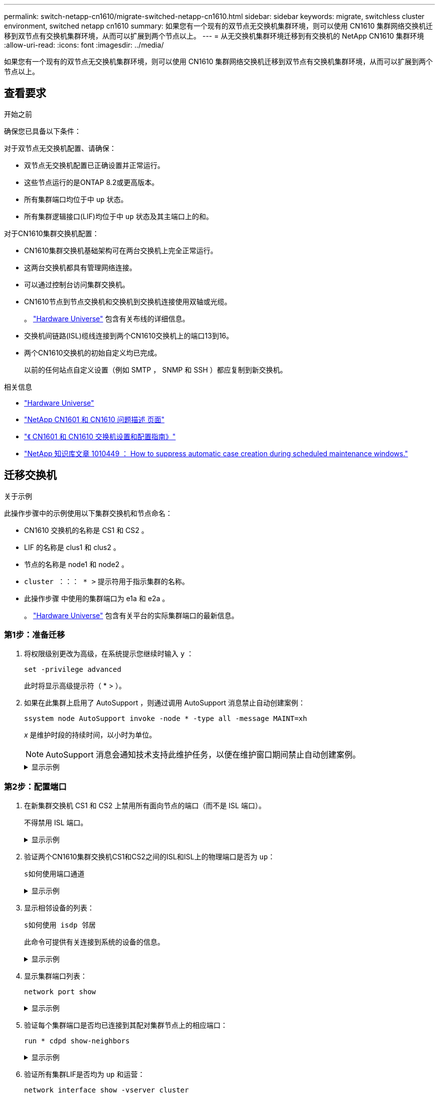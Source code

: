 ---
permalink: switch-netapp-cn1610/migrate-switched-netapp-cn1610.html 
sidebar: sidebar 
keywords: migrate, switchless cluster environment, switched netapp cn1610 
summary: 如果您有一个现有的双节点无交换机集群环境，则可以使用 CN1610 集群网络交换机迁移到双节点有交换机集群环境，从而可以扩展到两个节点以上。 
---
= 从无交换机集群环境迁移到有交换机的 NetApp CN1610 集群环境
:allow-uri-read: 
:icons: font
:imagesdir: ../media/


[role="lead"]
如果您有一个现有的双节点无交换机集群环境，则可以使用 CN1610 集群网络交换机迁移到双节点有交换机集群环境，从而可以扩展到两个节点以上。



== 查看要求

.开始之前
确保您已具备以下条件：

对于双节点无交换机配置、请确保：

* 双节点无交换机配置已正确设置并正常运行。
* 这些节点运行的是ONTAP 8.2或更高版本。
* 所有集群端口均位于中 `up` 状态。
* 所有集群逻辑接口(LIF)均位于中 `up` 状态及其主端口上的和。


对于CN1610集群交换机配置：

* CN1610集群交换机基础架构可在两台交换机上完全正常运行。
* 这两台交换机都具有管理网络连接。
* 可以通过控制台访问集群交换机。
* CN1610节点到节点交换机和交换机到交换机连接使用双轴或光缆。
+
。 https://hwu.netapp.com/["Hardware Universe"^] 包含有关布线的详细信息。

* 交换机间链路(ISL)缆线连接到两个CN1610交换机上的端口13到16。
* 两个CN1610交换机的初始自定义均已完成。
+
以前的任何站点自定义设置（例如 SMTP ， SNMP 和 SSH ）都应复制到新交换机。



.相关信息
* http://hwu.netapp.com["Hardware Universe"^]
* http://support.netapp.com/NOW/download/software/cm_switches_ntap/["NetApp CN1601 和 CN1610 问题描述 页面"^]
* https://library.netapp.com/ecm/ecm_download_file/ECMP1118645["《 CN1601 和 CN1610 交换机设置和配置指南》"^]
* https://kb.netapp.com/Advice_and_Troubleshooting/Data_Storage_Software/ONTAP_OS/How_to_suppress_automatic_case_creation_during_scheduled_maintenance_windows["NetApp 知识库文章 1010449 ： How to suppress automatic case creation during scheduled maintenance windows."^]




== 迁移交换机

.关于示例
此操作步骤中的示例使用以下集群交换机和节点命名：

* CN1610 交换机的名称是 CS1 和 CS2 。
* LIF 的名称是 clus1 和 clus2 。
* 节点的名称是 node1 和 node2 。
* `cluster ：：： * >` 提示符用于指示集群的名称。
* 此操作步骤 中使用的集群端口为 e1a 和 e2a 。
+
。 https://hwu.netapp.com/["Hardware Universe"^] 包含有关平台的实际集群端口的最新信息。





=== 第1步：准备迁移

. 将权限级别更改为高级，在系统提示您继续时输入 `y` ：
+
`set -privilege advanced`

+
此时将显示高级提示符（ * > ）。

. 如果在此集群上启用了 AutoSupport ，则通过调用 AutoSupport 消息禁止自动创建案例：
+
`ssystem node AutoSupport invoke -node * -type all -message MAINT=xh`

+
_x_ 是维护时段的持续时间，以小时为单位。

+

NOTE: AutoSupport 消息会通知技术支持此维护任务，以便在维护窗口期间禁止自动创建案例。

+
.显示示例
[%collapsible]
====
以下命令将禁止自动创建案例 2 小时：

[listing]
----
cluster::*> system node autosupport invoke -node * -type all -message MAINT=2h
----
====




=== 第2步：配置端口

. 在新集群交换机 CS1 和 CS2 上禁用所有面向节点的端口（而不是 ISL 端口）。
+
不得禁用 ISL 端口。

+
.显示示例
[%collapsible]
====
以下示例显示，交换机 CS1 上的面向节点的端口 1 到 12 已禁用：

[listing]
----

(cs1)> enable
(cs1)# configure
(cs1)(Config)# interface 0/1-0/12
(cs1)(Interface 0/1-0/12)# shutdown
(cs1)(Interface 0/1-0/12)# exit
(cs1)(Config)# exit
----
以下示例显示，交换机 CS2 上的面向节点的端口 1 到 12 已禁用：

[listing]
----

(c2)> enable
(cs2)# configure
(cs2)(Config)# interface 0/1-0/12
(cs2)(Interface 0/1-0/12)# shutdown
(cs2)(Interface 0/1-0/12)# exit
(cs2)(Config)# exit
----
====
. 验证两个CN1610集群交换机CS1和CS2之间的ISL和ISL上的物理端口是否为 `up`：
+
`s如何使用端口通道`

+
.显示示例
[%collapsible]
====
以下示例显示交换机 CS1 上的 ISL 端口为 `up` ：

[listing]
----

(cs1)# show port-channel 3/1
Local Interface................................ 3/1
Channel Name................................... ISL-LAG
Link State..................................... Up
Admin Mode..................................... Enabled
Type........................................... Static
Load Balance Option............................ 7
(Enhanced hashing mode)

Mbr    Device/       Port      Port
Ports  Timeout       Speed     Active
------ ------------- --------- -------
0/13   actor/long    10G Full  True
       partner/long
0/14   actor/long    10G Full  True
       partner/long
0/15   actor/long    10G Full  True
       partner/long
0/16   actor/long    10G Full  True
       partner/long
----
以下示例显示交换机 CS2 上的 ISL 端口为 `up` ：

[listing]
----

(cs2)# show port-channel 3/1
Local Interface................................ 3/1
Channel Name................................... ISL-LAG
Link State..................................... Up
Admin Mode..................................... Enabled
Type........................................... Static
Load Balance Option............................ 7
(Enhanced hashing mode)

Mbr    Device/       Port      Port
Ports  Timeout       Speed     Active
------ ------------- --------- -------
0/13   actor/long    10G Full  True
       partner/long
0/14   actor/long    10G Full  True
       partner/long
0/15   actor/long    10G Full  True
       partner/long
0/16   actor/long    10G Full  True
       partner/long
----
====
. 显示相邻设备的列表：
+
`s如何使用 isdp 邻居`

+
此命令可提供有关连接到系统的设备的信息。

+
.显示示例
[%collapsible]
====
以下示例列出了交换机 CS1 上的相邻设备：

[listing]
----

(cs1)# show isdp neighbors
Capability Codes: R - Router, T - Trans Bridge, B - Source Route Bridge,
                  S - Switch, H - Host, I - IGMP, r - Repeater
Device ID              Intf         Holdtime  Capability   Platform  Port ID
---------------------- ------------ --------- ------------ --------- ------------
cs2                    0/13         11        S            CN1610    0/13
cs2                    0/14         11        S            CN1610    0/14
cs2                    0/15         11        S            CN1610    0/15
cs2                    0/16         11        S            CN1610    0/16
----
以下示例列出了交换机 CS2 上的相邻设备：

[listing]
----

(cs2)# show isdp neighbors
Capability Codes: R - Router, T - Trans Bridge, B - Source Route Bridge,
                  S - Switch, H - Host, I - IGMP, r - Repeater
Device ID              Intf         Holdtime  Capability   Platform  Port ID
---------------------- ------------ --------- ------------ --------- ------------
cs1                    0/13         11        S            CN1610    0/13
cs1                    0/14         11        S            CN1610    0/14
cs1                    0/15         11        S            CN1610    0/15
cs1                    0/16         11        S            CN1610    0/16
----
====
. 显示集群端口列表：
+
`network port show`

+
.显示示例
[%collapsible]
====
以下示例显示了可用的集群端口：

[listing]
----

cluster::*> network port show -ipspace Cluster
Node: node1
                                                                       Ignore
                                                  Speed(Mbps) Health   Health
Port      IPspace      Broadcast Domain Link MTU  Admin/Oper  Status   Status
--------- ------------ ---------------- ---- ---- ----------- -------- ------
e0a       Cluster      Cluster          up   9000  auto/10000 healthy  false
e0b       Cluster      Cluster          up   9000  auto/10000 healthy  false
e0c       Cluster      Cluster          up   9000  auto/10000 healthy  false
e0d       Cluster      Cluster          up   9000  auto/10000 healthy  false
e4a       Cluster      Cluster          up   9000  auto/10000 healthy  false
e4b       Cluster      Cluster          up   9000  auto/10000 healthy  false

Node: node2
                                                                       Ignore
                                                  Speed(Mbps) Health   Health
Port      IPspace      Broadcast Domain Link MTU  Admin/Oper  Status   Status
--------- ------------ ---------------- ---- ---- ----------- -------- ------
e0a       Cluster      Cluster          up   9000  auto/10000 healthy  false
e0b       Cluster      Cluster          up   9000  auto/10000 healthy  false
e0c       Cluster      Cluster          up   9000  auto/10000 healthy  false
e0d       Cluster      Cluster          up   9000  auto/10000 healthy  false
e4a       Cluster      Cluster          up   9000  auto/10000 healthy  false
e4b       Cluster      Cluster          up   9000  auto/10000 healthy  false
12 entries were displayed.
----
====
. 验证每个集群端口是否均已连接到其配对集群节点上的相应端口：
+
`run * cdpd show-neighbors`

+
.显示示例
[%collapsible]
====
以下示例显示集群端口 e1a 和 e2a 连接到其集群配对节点上的同一端口：

[listing]
----

cluster::*> run * cdpd show-neighbors
2 entries were acted on.

Node: node1
Local  Remote          Remote                 Remote           Hold  Remote
Port   Device          Interface              Platform         Time  Capability
------ --------------- ---------------------- ---------------- ----- ----------
e1a    node2           e1a                    FAS3270           137   H
e2a    node2           e2a                    FAS3270           137   H


Node: node2

Local  Remote          Remote                 Remote           Hold  Remote
Port   Device          Interface              Platform         Time  Capability
------ --------------- ---------------------- ---------------- ----- ----------
e1a    node1           e1a                    FAS3270           161   H
e2a    node1           e2a                    FAS3270           161   H
----
====
. 验证所有集群LIF是否均为 `up` 和运营：
+
`network interface show -vserver cluster`

+
每个集群 LIF 应在 "`is Home` " 列中显示 `true` 。

+
.显示示例
[%collapsible]
====
[listing]
----

cluster::*> network interface show -vserver Cluster
            Logical    Status     Network       Current       Current Is
Vserver     Interface  Admin/Oper Address/Mask  Node          Port    Home
----------- ---------- ---------- ------------- ------------- ------- ----
node1
            clus1      up/up      10.10.10.1/16 node1         e1a     true
            clus2      up/up      10.10.10.2/16 node1         e2a     true
node2
            clus1      up/up      10.10.11.1/16 node2         e1a     true
            clus2      up/up      10.10.11.2/16 node2         e2a     true

4 entries were displayed.
----
====
+

NOTE: 必须从本地节点执行步骤 10 到 13 中的以下修改和迁移命令。

. 验证所有集群端口是否均为 `up` ：
+
`network port show -ipspace cluster`

+
.显示示例
[%collapsible]
====
[listing]
----
cluster::*> network port show -ipspace Cluster

                                       Auto-Negot  Duplex     Speed (Mbps)
Node   Port   Role         Link  MTU   Admin/Oper  Admin/Oper Admin/Oper
------ ------ ------------ ----- ----- ----------- ---------- ------------
node1
       e1a    clus1        up    9000  true/true  full/full   auto/10000
       e2a    clus2        up    9000  true/true  full/full   auto/10000
node2
       e1a    clus1        up    9000  true/true  full/full   auto/10000
       e2a    clus2        up    9000  true/true  full/full   auto/10000

4 entries were displayed.
----
====
. 在两个节点上的集群 LIF clus1 和 clus2 上将 ` -auto-revert` 参数设置为 `false` ：
+
`network interface modify`

+
.显示示例
[%collapsible]
====
[listing]
----

cluster::*> network interface modify -vserver node1 -lif clus1 -auto-revert false
cluster::*> network interface modify -vserver node1 -lif clus2 -auto-revert false
cluster::*> network interface modify -vserver node2 -lif clus1 -auto-revert false
cluster::*> network interface modify -vserver node2 -lif clus2 -auto-revert false
----
====
+

NOTE: 对于 8.3 及更高版本，请使用以下命令： `network interface modify -vserver cluster -lif * -auto-revert false`

. 验证远程集群接口的连接：


[role="tabbed-block"]
====
.ONTAP 9.9.1及更高版本
--
您可以使用 `network interface check cluster-connectivity` 命令启动集群连接的可访问性检查、然后显示详细信息：

`network interface check cluster-connectivity start` 和 `network interface check cluster-connectivity show`

[listing, subs="+quotes"]
----
cluster1::*> *network interface check cluster-connectivity start*
----
*注：*请等待几秒钟、然后再运行 `show`命令以显示详细信息。

[listing, subs="+quotes"]
----
cluster1::*> *network interface check cluster-connectivity show*
                                  Source           Destination      Packet
Node   Date                       LIF              LIF              Loss
------ -------------------------- ---------------- ---------------- -----------
node1
       3/5/2022 19:21:18 -06:00   node1_clus2      node2-clus1      none
       3/5/2022 19:21:20 -06:00   node1_clus2      node2_clus2      none
node2
       3/5/2022 19:21:18 -06:00   node2_clus2      node1_clus1      none
       3/5/2022 19:21:20 -06:00   node2_clus2      node1_clus2      none
----
--
.所有ONTAP版本
--
对于所有ONTAP版本、您还可以使用 `cluster ping-cluster -node <name>` 用于检查连接的命令：

`cluster ping-cluster -node <name>`

[listing, subs="+quotes"]
----
cluster1::*> *cluster ping-cluster -node local*
Host is node2
Getting addresses from network interface table...
Cluster node1_clus1 169.254.209.69 node1 e0a
Cluster node1_clus2 169.254.49.125 node1 e0b
Cluster node2_clus1 169.254.47.194 node2 e0a
Cluster node2_clus2 169.254.19.183 node2 e0b
Local = 169.254.47.194 169.254.19.183
Remote = 169.254.209.69 169.254.49.125
Cluster Vserver Id = 4294967293
Ping status:
....
Basic connectivity succeeds on 4 path(s)
Basic connectivity fails on 0 path(s)
................
Detected 9000 byte MTU on 4 path(s):
Local 169.254.47.194 to Remote 169.254.209.69
Local 169.254.47.194 to Remote 169.254.49.125
Local 169.254.19.183 to Remote 169.254.209.69
Local 169.254.19.183 to Remote 169.254.49.125
Larger than PMTU communication succeeds on 4 path(s)
RPC status:
2 paths up, 0 paths down (tcp check)
2 paths up, 0 paths down (udp check)
----
--
====
. [[STEP10]]将clus1迁移到每个节点控制台上的端口e2a：
+
`网络接口迁移`

+
.显示示例
[%collapsible]
====
以下示例显示了将 clus1 迁移到 node1 和 node2 上的端口 E2A 的过程：

[listing]
----

cluster::*> network interface migrate -vserver node1 -lif clus1 -source-node node1 -dest-node node1 -dest-port e2a
cluster::*> network interface migrate -vserver node2 -lif clus1 -source-node node2 -dest-node node2 -dest-port e2a
----
====
+

NOTE: 对于 8.3 及更高版本，请使用以下命令： `network interface migrate -vserver cluster -lif clus1 -destination-node node1 -destination-port e2a`

. 验证是否已进行迁移：
+
`network interface show -vserver cluster`

+
.显示示例
[%collapsible]
====
以下示例验证 clus1 是否已迁移到 node1 和 node2 上的端口 E2A ：

[listing]
----

cluster::*> network interface show -vserver Cluster
            Logical    Status     Network       Current       Current Is
Vserver     Interface  Admin/Oper Address/Mask  Node          Port    Home
----------- ---------- ---------- ------------- ------------- ------- ----
node1
            clus1      up/up    10.10.10.1/16   node1         e2a     false
            clus2      up/up    10.10.10.2/16   node1         e2a     true
node2
            clus1      up/up    10.10.11.1/16   node2         e2a     false
            clus2      up/up    10.10.11.2/16   node2         e2a     true

4 entries were displayed.
----
====
. 关闭两个节点上的集群端口e1a：
+
`network port modify`

+
.显示示例
[%collapsible]
====
以下示例显示了如何关闭 node1 和 node2 上的端口 e1a ：

[listing]
----

cluster::*> network port modify -node node1 -port e1a -up-admin false
cluster::*> network port modify -node node2 -port e1a -up-admin false
----
====
. 验证端口状态：
+
`network port show`

+
.显示示例
[%collapsible]
====
以下示例显示 node1 和 node2 上的端口 e1a 为 `down` ：

[listing]
----

cluster::*> network port show -role cluster
                                      Auto-Negot  Duplex     Speed (Mbps)
Node   Port   Role         Link   MTU Admin/Oper  Admin/Oper Admin/Oper
------ ------ ------------ ---- ----- ----------- ---------- ------------
node1
       e1a    clus1        down  9000  true/true  full/full   auto/10000
       e2a    clus2        up    9000  true/true  full/full   auto/10000
node2
       e1a    clus1        down  9000  true/true  full/full   auto/10000
       e2a    clus2        up    9000  true/true  full/full   auto/10000

4 entries were displayed.
----
====
. 断开缆线与 node1 上的集群端口 e1a 的连接，然后使用 CN1610 交换机支持的相应布线方式将 e1a 连接到集群交换机 CS1 上的端口 1 。
+
。 link:https://hwu.netapp.com/Switch/Index["Hardware Universe"^] 包含有关布线的详细信息。

. 断开缆线与 node2 上的集群端口 e1a 的连接，然后使用 CN1610 交换机支持的相应布线方式将 e1a 连接到集群交换机 CS1 上的端口 2 。
. 启用集群交换机 CS1 上的所有面向节点的端口。
+
.显示示例
[%collapsible]
====
以下示例显示交换机 CS1 上的端口 1 到 12 已启用：

[listing]
----

(cs1)# configure
(cs1)(Config)# interface 0/1-0/12
(cs1)(Interface 0/1-0/12)# no shutdown
(cs1)(Interface 0/1-0/12)# exit
(cs1)(Config)# exit
----
====
. 在每个节点上启用第一个集群端口e1a：
+
`network port modify`

+
.显示示例
[%collapsible]
====
以下示例显示了如何在 node1 和 node2 上启用端口 e1a ：

[listing]
----

cluster::*> network port modify -node node1 -port e1a -up-admin true
cluster::*> network port modify -node node2 -port e1a -up-admin true
----
====
. 验证所有集群端口是否均为 `up`：
+
`network port show -ipspace cluster`

+
.显示示例
[%collapsible]
====
以下示例显示 node1 和 node2 上的所有集群端口均为 `up` ：

[listing]
----

cluster::*> network port show -ipspace Cluster
                                      Auto-Negot  Duplex     Speed (Mbps)
Node   Port   Role         Link   MTU Admin/Oper  Admin/Oper Admin/Oper
------ ------ ------------ ---- ----- ----------- ---------- ------------
node1
       e1a    clus1        up    9000  true/true  full/full   auto/10000
       e2a    clus2        up    9000  true/true  full/full   auto/10000
node2
       e1a    clus1        up    9000  true/true  full/full   auto/10000
       e2a    clus2        up    9000  true/true  full/full   auto/10000

4 entries were displayed.
----
====
. 将之前迁移的clus1还原到两个节点上的e1a：
+
`网络接口还原`

+
.显示示例
[%collapsible]
====
以下示例显示了如何将 clus1 还原到 node1 和 node2 上的端口 e1a ：

[listing]
----

cluster::*> network interface revert -vserver node1 -lif clus1
cluster::*> network interface revert -vserver node2 -lif clus1
----
====
+

NOTE: 对于 8.3 及更高版本，请使用以下命令： `network interface revert -vserver cluster -lif <nodename_clus<N>>`

. 验证所有集群LIF是否均为 `up`、Operational和显示为 `true` 在"Is Home"列中：
+
`network interface show -vserver cluster`

+
.显示示例
[%collapsible]
====
以下示例显示 node1 和 node2 上的所有 LIF 均为 `up` ，并且 "Is Home" 列结果为 `true` ：

[listing]
----

cluster::*> network interface show -vserver Cluster
            Logical    Status     Network       Current       Current Is
Vserver     Interface  Admin/Oper Address/Mask  Node          Port    Home
----------- ---------- ---------- ------------- ------------- ------- ----
node1
            clus1      up/up    10.10.10.1/16   node1         e1a     true
            clus2      up/up    10.10.10.2/16   node1         e2a     true
node2
            clus1      up/up    10.10.11.1/16   node2         e1a     true
            clus2      up/up    10.10.11.2/16   node2         e2a     true

4 entries were displayed.
----
====
. 显示有关集群中节点状态的信息：
+
`cluster show`

+
.显示示例
[%collapsible]
====
以下示例显示了有关集群中节点的运行状况和资格的信息：

[listing]
----

cluster::*> cluster show
Node                 Health  Eligibility   Epsilon
-------------------- ------- ------------  ------------
node1                true    true          false
node2                true    true          false
----
====
. 将clus2迁移到每个节点控制台上的端口e1a：
+
`网络接口迁移`

+
.显示示例
[%collapsible]
====
以下示例显示了将 clus2 迁移到 node1 和 node2 上的端口 e1a 的过程：

[listing]
----

cluster::*> network interface migrate -vserver node1 -lif clus2 -source-node node1 -dest-node node1 -dest-port e1a
cluster::*> network interface migrate -vserver node2 -lif clus2 -source-node node2 -dest-node node2 -dest-port e1a
----
====
+

NOTE: 对于 8.3 及更高版本，请使用以下命令： `network interface migrate -vserver cluster -lif node1_clus2 -dest-node node1 -dest-port e1a`

. 验证是否已进行迁移：
+
`network interface show -vserver cluster`

+
.显示示例
[%collapsible]
====
以下示例验证 clus2 是否已迁移到 node1 和 node2 上的端口 e1a ：

[listing]
----

cluster::*> network interface show -vserver Cluster
            Logical    Status     Network       Current       Current Is
Vserver     Interface  Admin/Oper Address/Mask  Node          Port    Home
----------- ---------- ---------- ------------- ------------- ------- ----
node1
            clus1      up/up    10.10.10.1/16   node1         e1a     true
            clus2      up/up    10.10.10.2/16   node1         e1a     false
node2
            clus1      up/up    10.10.11.1/16   node2         e1a     true
            clus2      up/up    10.10.11.2/16   node2         e1a     false

4 entries were displayed.
----
====
. 关闭两个节点上的集群端口E2A：
+
`network port modify`

+
.显示示例
[%collapsible]
====
以下示例显示了如何关闭 node1 和 node2 上的端口 E2A ：

[listing]
----

cluster::*> network port modify -node node1 -port e2a -up-admin false
cluster::*> network port modify -node node2 -port e2a -up-admin false
----
====
. 验证端口状态：
+
`network port show`

+
.显示示例
[%collapsible]
====
以下示例显示 node1 和 node2 上的端口 e2a 为 `down` ：

[listing]
----

cluster::*> network port show -role cluster
                                      Auto-Negot  Duplex     Speed (Mbps)
Node   Port   Role         Link   MTU Admin/Oper  Admin/Oper Admin/Oper
------ ------ ------------ ---- ----- ----------- ---------- ------------
node1
       e1a    clus1        up    9000  true/true  full/full   auto/10000
       e2a    clus2        down  9000  true/true  full/full   auto/10000
node2
       e1a    clus1        up    9000  true/true  full/full   auto/10000
       e2a    clus2        down  9000  true/true  full/full   auto/10000

4 entries were displayed.
----
====
. 从节点 1 上的集群端口 E2A 断开缆线连接，然后使用 CN1610 交换机支持的相应布线方式将 E2A 连接到集群交换机 CS2 上的端口 1 。
. 断开缆线与节点 2 上的集群端口 E2A 的连接，然后使用 CN1610 交换机支持的相应布线方式将 E2A 连接到集群交换机 CS2 上的端口 2 。
. 启用集群交换机 CS2 上的所有面向节点的端口。
+
.显示示例
[%collapsible]
====
以下示例显示交换机 CS2 上的端口 1 到 12 已启用：

[listing]
----

(cs2)# configure
(cs2)(Config)# interface 0/1-0/12
(cs2)(Interface 0/1-0/12)# no shutdown
(cs2)(Interface 0/1-0/12)# exit
(cs2)(Config)# exit
----
====
. 在每个节点上启用第二个集群端口E2A。
+
.显示示例
[%collapsible]
====
以下示例显示了如何在 node1 和 node2 上启用端口 E2A ：

[listing]
----

cluster::*> network port modify -node node1 -port e2a -up-admin true
cluster::*> network port modify -node node2 -port e2a -up-admin true
----
====
. 验证所有集群端口是否均为 `up`：
+
`network port show -ipspace cluster`

+
.显示示例
[%collapsible]
====
以下示例显示 node1 和 node2 上的所有集群端口均为 `up` ：

[listing]
----

cluster::*> network port show -ipspace Cluster
                                      Auto-Negot  Duplex     Speed (Mbps)
Node   Port   Role         Link   MTU Admin/Oper  Admin/Oper Admin/Oper
------ ------ ------------ ---- ----- ----------- ---------- ------------
node1
       e1a    clus1        up    9000  true/true  full/full   auto/10000
       e2a    clus2        up    9000  true/true  full/full   auto/10000
node2
       e1a    clus1        up    9000  true/true  full/full   auto/10000
       e2a    clus2        up    9000  true/true  full/full   auto/10000

4 entries were displayed.
----
====
. 将之前迁移的clus2还原到两个节点上的E2A：
+
`网络接口还原`

+
.显示示例
[%collapsible]
====
以下示例显示了如何将 clus2 还原到 node1 和 node2 上的端口 E2A ：

[listing]
----

cluster::*> network interface revert -vserver node1 -lif clus2
cluster::*> network interface revert -vserver node2 -lif clus2
----
====
+

NOTE: 对于 8.3 及更高版本，命令包括： `cluster ：：： * > network interface revert -vserver cluster -lif node1_clus2` 和 `cluster ：： * > network interface revert -vserver cluster -lif node2_clus2`





=== 第3步：完成配置

. 验证是否显示所有接口 `true` 在"Is Home"列中：
+
`network interface show -vserver cluster`

+
.显示示例
[%collapsible]
====
以下示例显示 node1 和 node2 上的所有 LIF 均为 `up` ，并且 "Is Home" 列结果为 `true` ：

[listing]
----

cluster::*> network interface show -vserver Cluster

             Logical    Status     Network            Current     Current Is
Vserver      Interface  Admin/Oper Address/Mask       Node        Port    Home
-----------  ---------- ---------- ------------------ ----------- ------- ----
node1
             clus1      up/up      10.10.10.1/16      node1       e1a     true
             clus2      up/up      10.10.10.2/16      node1       e2a     true
node2
             clus1      up/up      10.10.11.1/16      node2       e1a     true
             clus2      up/up      10.10.11.2/16      node2       e2a     true
----
====
. 验证远程集群接口的连接：


[role="tabbed-block"]
====
.ONTAP 9.9.1及更高版本
--
您可以使用 `network interface check cluster-connectivity` 命令启动集群连接的可访问性检查、然后显示详细信息：

`network interface check cluster-connectivity start` 和 `network interface check cluster-connectivity show`

[listing, subs="+quotes"]
----
cluster1::*> *network interface check cluster-connectivity start*
----
*注：*请等待几秒钟、然后再运行 `show`命令以显示详细信息。

[listing, subs="+quotes"]
----
cluster1::*> *network interface check cluster-connectivity show*
                                  Source           Destination      Packet
Node   Date                       LIF              LIF              Loss
------ -------------------------- ---------------- ---------------- -----------
node1
       3/5/2022 19:21:18 -06:00   node1_clus2      node2-clus1      none
       3/5/2022 19:21:20 -06:00   node1_clus2      node2_clus2      none
node2
       3/5/2022 19:21:18 -06:00   node2_clus2      node1_clus1      none
       3/5/2022 19:21:20 -06:00   node2_clus2      node1_clus2      none
----
--
.所有ONTAP版本
--
对于所有ONTAP版本、您还可以使用 `cluster ping-cluster -node <name>` 用于检查连接的命令：

`cluster ping-cluster -node <name>`

[listing, subs="+quotes"]
----
cluster1::*> *cluster ping-cluster -node local*
Host is node2
Getting addresses from network interface table...
Cluster node1_clus1 169.254.209.69 node1 e0a
Cluster node1_clus2 169.254.49.125 node1 e0b
Cluster node2_clus1 169.254.47.194 node2 e0a
Cluster node2_clus2 169.254.19.183 node2 e0b
Local = 169.254.47.194 169.254.19.183
Remote = 169.254.209.69 169.254.49.125
Cluster Vserver Id = 4294967293
Ping status:
....
Basic connectivity succeeds on 4 path(s)
Basic connectivity fails on 0 path(s)
................
Detected 9000 byte MTU on 4 path(s):
Local 169.254.47.194 to Remote 169.254.209.69
Local 169.254.47.194 to Remote 169.254.49.125
Local 169.254.19.183 to Remote 169.254.209.69
Local 169.254.19.183 to Remote 169.254.49.125
Larger than PMTU communication succeeds on 4 path(s)
RPC status:
2 paths up, 0 paths down (tcp check)
2 paths up, 0 paths down (udp check)
----
--
====
. [[STEP3]]验证两个节点与每个交换机之间是否都有两个连接：
+
`s如何使用 isdp 邻居`

+
.显示示例
[%collapsible]
====
以下示例显示了这两个交换机的相应结果：

[listing]
----

(cs1)# show isdp neighbors
Capability Codes: R - Router, T - Trans Bridge, B - Source Route Bridge,
                  S - Switch, H - Host, I - IGMP, r - Repeater
Device ID              Intf         Holdtime  Capability   Platform  Port ID
---------------------- ------------ --------- ------------ --------- ------------
node1                  0/1          132       H            FAS3270   e1a
node2                  0/2          163       H            FAS3270   e1a
cs2                    0/13         11        S            CN1610    0/13
cs2                    0/14         11        S            CN1610    0/14
cs2                    0/15         11        S            CN1610    0/15
cs2                    0/16         11        S            CN1610    0/16

(cs2)# show isdp neighbors
Capability Codes: R - Router, T - Trans Bridge, B - Source Route Bridge,
                  S - Switch, H - Host, I - IGMP, r - Repeater
Device ID              Intf         Holdtime  Capability   Platform  Port ID
---------------------- ------------ --------- ------------ --------- ------------
node1                  0/1          132       H            FAS3270   e2a
node2                  0/2          163       H            FAS3270   e2a
cs1                    0/13         11        S            CN1610    0/13
cs1                    0/14         11        S            CN1610    0/14
cs1                    0/15         11        S            CN1610    0/15
cs1                    0/16         11        S            CN1610    0/16
----
====
. 显示有关配置中设备的信息：
+
`network device discovery show`

. 使用advanced privilege命令在两个节点上禁用双节点无交换机配置设置：
+
`network options detect-switchless modify`

+
.显示示例
[%collapsible]
====
以下示例显示了如何禁用无交换机配置设置：

[listing]
----

cluster::*> network options detect-switchless modify -enabled false
----
====
+

NOTE: 对于 9.2 及更高版本，请跳过此步骤，因为配置会自动转换。

. 验证这些设置是否已禁用：
+
`network options detect-switchless-cluster show`

+
.显示示例
[%collapsible]
====
以下示例中的 `false` 输出显示配置设置已禁用：

[listing]
----

cluster::*> network options detect-switchless-cluster show
Enable Switchless Cluster Detection: false
----
====
+

NOTE: 对于 9.2 及更高版本，请等待 `Enable Switchless Cluster` 设置为 false 。这可能需要长达三分钟的时间。

. 将集群clus1和clus2配置为在每个节点上自动还原并确认。
+
.显示示例
[%collapsible]
====
[listing]
----

cluster::*> network interface modify -vserver node1 -lif clus1 -auto-revert true
cluster::*> network interface modify -vserver node1 -lif clus2 -auto-revert true
cluster::*> network interface modify -vserver node2 -lif clus1 -auto-revert true
cluster::*> network interface modify -vserver node2 -lif clus2 -auto-revert true
----
====
+

NOTE: 对于 8.3 及更高版本，请使用以下命令： `network interface modify -vserver cluster -lif * -auto-revert true` 在集群中的所有节点上启用自动还原。

. 验证集群中节点成员的状态：
+
`cluster show`

+
.显示示例
[%collapsible]
====
以下示例显示了有关集群中节点的运行状况和资格的信息：

[listing]
----

cluster::*> cluster show
Node                 Health  Eligibility   Epsilon
-------------------- ------- ------------  ------------
node1                true    true          false
node2                true    true          false
----
====
. 如果禁止自动创建案例，请通过调用 AutoSupport 消息重新启用它：
+
`ssystem node AutoSupport invoke -node * -type all -message MAINT=end`

+
.显示示例
[%collapsible]
====
[listing]
----
cluster::*> system node autosupport invoke -node * -type all -message MAINT=END
----
====
. 将权限级别重新更改为 admin ：
+
`set -privilege admin`


